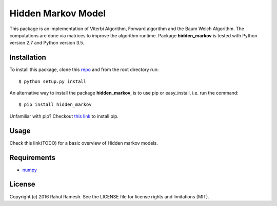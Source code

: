 
Hidden Markov Model
===================

This package is an implementation of Viterbi Algorithm, Forward algorithm and the Baum Welch Algorithm. The computations are done via matrices to improve the algorithm runtime. Package **hidden_markov** is tested with Python version 2.7 and Python version 3.5.

Installation
------------
To install this package, clone this `repo <https://github.com/Red-devilz/hidden_markov>`_ and from the root directory run::

    $ python setup.py install

An alternative way to install the package **hidden_markov**, is to use pip or easy_install, i.e. run the command::

    $ pip install hidden_markov

Unfamiliar with pip? Checkout `this link <https://pip.pypa.io/en/stable/installing/>`_ to install pip. 

Usage
-----

Check this link(TODO) for a basic overview of Hidden markov models. 

Requirements
------------

* `numpy <http://www.numpy.org/>`_  

License
-------

Copyright (c) 2016 Rahul Ramesh.  See the LICENSE file for license rights and limitations (MIT).
